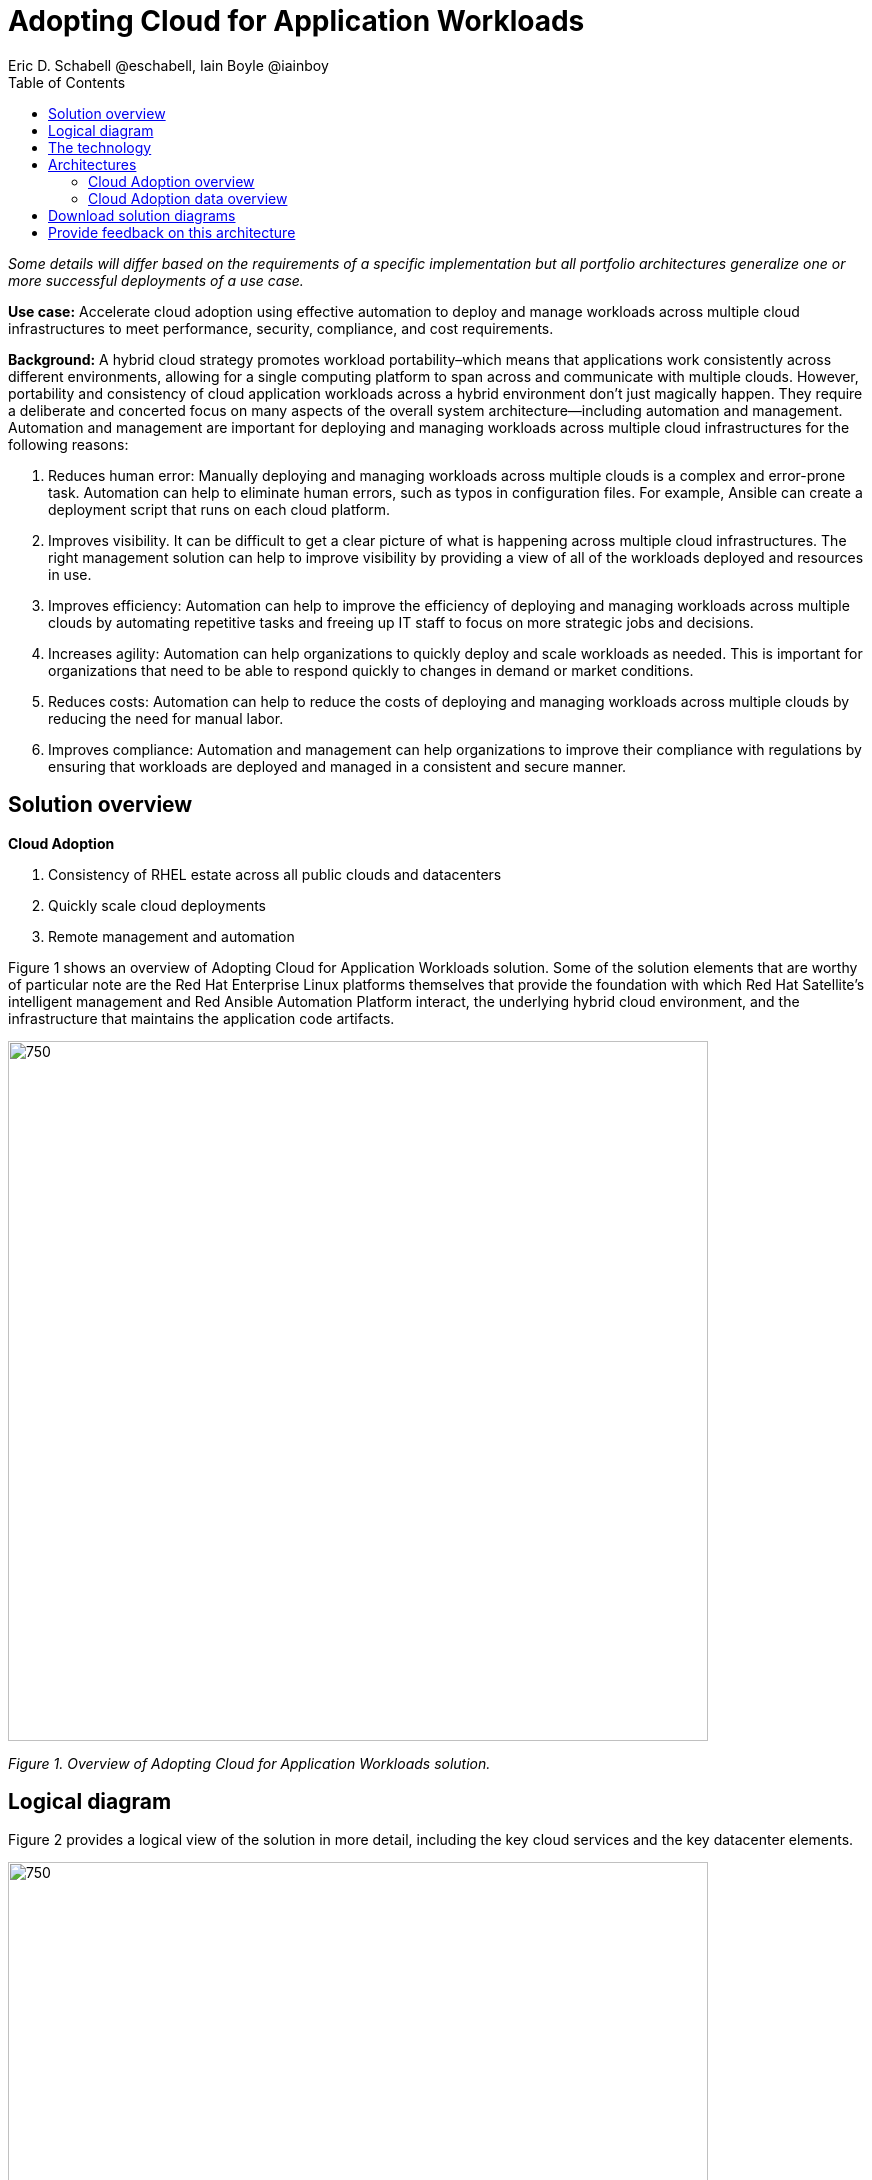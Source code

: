 = Adopting Cloud for Application Workloads
Eric D. Schabell @eschabell, Iain Boyle @iainboy
:homepage: https://gitlab.com/osspa/portfolio-architecture-examples
:imagesdir: images
:icons: font
:source-highlighter: prettify
:toc: left

_Some details will differ based on the requirements of a specific implementation but all portfolio architectures generalize one or more successful deployments of a use case._


*Use case:* Accelerate cloud adoption using effective automation to deploy and manage workloads across multiple cloud infrastructures to meet performance, security, compliance, and cost requirements.

*Background:* 
A hybrid cloud strategy promotes workload portability–which means that applications work consistently across different environments, allowing for a single computing platform to span across and communicate with multiple clouds. However, portability and consistency of cloud application workloads across a hybrid environment don’t just magically happen. They require a deliberate and concerted focus on many aspects of the overall system architecture—including automation and management.
Automation and management are important for deploying and managing workloads across multiple cloud infrastructures for the following reasons:

. Reduces human error: Manually deploying and managing workloads across multiple clouds is a complex and error-prone task. Automation can help to eliminate human errors, such as typos in configuration files. For example, Ansible can create a deployment script that runs on each cloud platform.
. Improves visibility. It can be difficult to get a clear picture of what is happening across multiple cloud infrastructures. The right management solution can help to improve visibility by providing a view of all of the workloads deployed and resources in use.
. Improves efficiency: Automation can help to improve the efficiency of deploying and managing workloads across multiple clouds by automating repetitive tasks and freeing up IT staff to focus on more strategic jobs and decisions.
. Increases agility: Automation can help organizations to quickly deploy and scale workloads as needed. This is important for organizations that need to be able to respond quickly to changes in demand or market conditions.
. Reduces costs: Automation can help to reduce the costs of deploying and managing workloads across multiple clouds by reducing the need for manual labor.
. Improves compliance: Automation and management can help organizations to improve their compliance with regulations by ensuring that workloads are deployed and managed in a consistent and secure manner.

== Solution overview

====
*Cloud Adoption*

. Consistency of RHEL estate across all public clouds and datacenters
. Quickly scale cloud deployments 
. Remote management and automation
====

Figure 1 shows an overview of Adopting Cloud for Application Workloads solution.
Some of the solution elements that are worthy of particular note are the Red Hat Enterprise Linux platforms themselves that provide the foundation with which Red Hat Satellite’s intelligent management and Red Ansible Automation Platform interact, the underlying hybrid cloud environment, and the infrastructure that maintains the application code artifacts.

--
image:https://gitlab.com/osspa/portfolio-architecture-examples/-/raw/main/images/intro-marketectures/cloud-adoption-marketing-slide.png[750,700]
--
_Figure 1. Overview of Adopting Cloud for Application Workloads solution._

== Logical diagram

Figure 2 provides a logical view of the solution in more detail, including the key cloud services and the key datacenter elements.

--
image:https://gitlab.com/osspa/portfolio-architecture-examples/-/raw/main/images/logical-diagrams/cloud-adoption-ld.png[750, 700]
--
_Figure 2. Logical diagram of Adopting Cloud for Application Workloads solution._

== The technology

The following technology was chosen for this solution:

====
https://www.redhat.com/en/technologies/management/satellite?intcmp=7013a00000318EWAAY[*Red Hat Satellite*]  is the smart management element in this architecture, used for tracking, managing, auditing, and collecting data on the entire infrastructure to ensure that all necessary baselines are met. It combines the flexible and powerful infrastructure management capabilities with the ability to execute remediation plans. It helps to securely manage any environment supported by Red Hat Enterprise Linux, from physical machines to hybrid clouds.

https://www.redhat.com/en/technologies/management/ansible?intcmp=7013a00000318EWAAY[*Red Hat Ansible Automation Platform*] is a foundation for building and operating automation across an organization. The platform includes all the tools needed to implement enterprise-wide automation. It enables cluster and network operations administrators to automate deployment of functional components across a hybrid cloud. In this solution, it facilitates consistent,repeatable,and tested infrastructure automation tasks as needed by the other elements managing the hybrid cloud. This element is directed to execute based on the findings of Red Hat Satellite. https://www.redhat.com/en/technologies/management/ansible/trial?intcmp=7013a000003Sh3TAAS[*Try It >*]

https://www.redhat.com/en/technologies/cloud-computing/quay?intcmp=7013a00000318EWAAY[*Red Hat Quay*] , part of the core datacenter in this solution, is a private container registry that stores and builds container images. It analyzes your images for security vulnerabilities, identifying potential issues that can help you mitigate security risks.It can not only store pulls from approved external image registries, but also the built images from the automated CI/CD workflow. https://www.redhat.com/en/technologies/cloud-computing/quay/trial?intcmp=7013a000003Sh3TAAS[*Try It >*]

https://www.redhat.com/en/technologies/linux-platforms/enterprise-linux?intcmp=7013a00000318EWAAY[*Red Hat Enterprise Linux*] (RHEL)  is the world’s leading enterprise Linux platform. It’s an open source operating system (OS) and the foundation from which you can scale existing apps—and roll out emerging technologies—across bare-metal, virtual, container, and all types of cloud environments. In this solution, it is the key host element whose image registry facilitates the deployment of infrastructure, services, and applications across the entire hybrid cloud infrastructure. https://www.redhat.com/en/technologies/linux-platforms/enterprise-linux/server/trial?intcmp=7013a000003Sh3TAAS[*Try It >*]

https://www.redhat.com/en/technologies/management/?intcmp=7013a00000318EWAAY[*Red Hat Insights*] is the key to monitoring and data collection across the entire hybrid cloud infrastructure. Based on this data and working together with insights services, automated actions can take place around updates, security patches, infrastructure rollouts, workload management, and workload migrations. This is the key to an organization's ability to successfully adopt a hybrid cloud infrastructure.
====

== Architectures

Figures 3 and 4 provide schematic diagram views that take network-centric and more data-centric views respectively of the Adopting Cloud for Application Workloads solution. 

=== Cloud Adoption overview
--
image:https://gitlab.com/osspa/portfolio-architecture-examples/-/raw/main/images/schematic-diagrams/cloud-adoption-network-sd.png[750, 700]
--
_Figure 3. Network-centric schematic diagram of Adopting Cloud for Application Workloads solution._


The process begins in the core datacenter where images are built. Application source code is stored in a source code management system (SCM)) and deployed out to the image registry found in a physical data center, a private cloud, or in any public clouds desired. Red Hat Quay is used to sync these registries.
Cloud services assist by analyzing the data to help manage responses and maintain a repository of automated actions. Analyzed data is the basis for specific insights that can be used to generate plans in support of infrastructure management.
Infrastructure management uses Red Hat Satellite to monitor all deployments and locations. It uses input from the cloud services provided through insights/management and automation repositories. Remediation can be triggered as needed by Red Hat Satellite; automation orchestration will take action as defined in the automation playbooks to fix deployments.
Infrastructure management also uses insights gained to inform deploying new updates and managing security patches across all infrastructure destinations.


=== Cloud Adoption data overview
--
image:https://gitlab.com/osspa/portfolio-architecture-examples/-/raw/main/images/schematic-diagrams/cloud-adoption-data-sd.png[750, 700]
--
_Figure 4. Data-centric schematic diagram of Adopting Cloud for Application Workloads solution._

Figure 4 shows how data interacts in this solution. Here are some examples:

* The file storage of the SCM system delivers code to the Server build image pipeline from which the image is stored in Red Hat Quay or an alternative
* Playbooks from Enterprise operating automation (including Ansible Analytics) are delivered to Automation orchestration
* Configurations are delivered to the Red Hat Enterprise Linux hosts from Automation orchestration
* The Image store delivers a payload to Red Hat Satellite (smart management) which, in turn exchanges data with the Insights service and Insights platform.

== Download solution diagrams
View and download all of the diagrams above in our open source tooling site.
--
https://www.redhat.com/architect/portfolio/tool/index.html?#gitlab.com/osspa/portfolio-architecture-examples/-/raw/main/diagrams/cloud-adoption.drawio[[Open Diagrams]]
--

== Provide feedback on this architecture
You can offer to help correct or enhance this architecture by filing an https://gitlab.com/osspa/portfolio-architecture-examples/-/blob/main/cloud-adoption.adoc[issue or submitting a merge request against this Portfolio Architecture product in our GitLab repositories].

